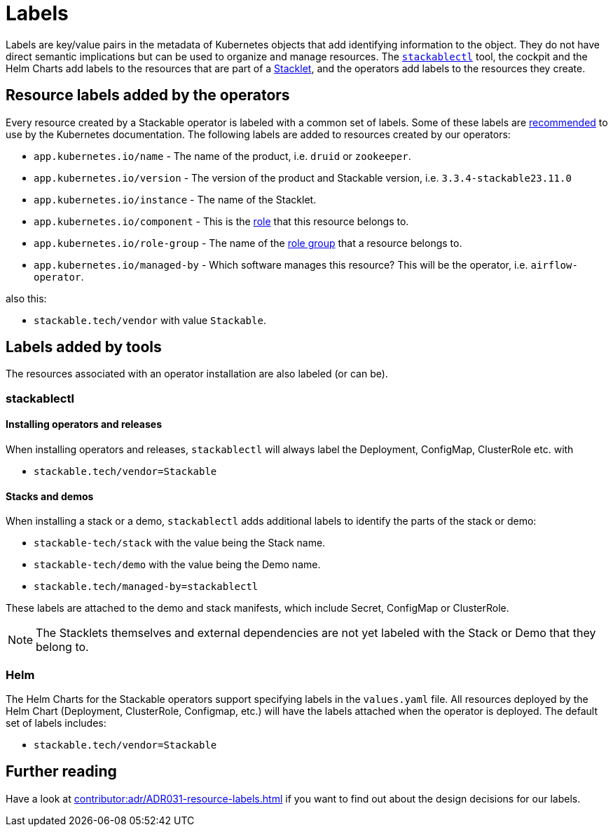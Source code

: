 = Labels
:common-labels: https://kubernetes.io/docs/concepts/overview/working-with-objects/common-labels/

Labels are key/value pairs in the metadata of Kubernetes objects that add identifying information to the object.
They do not have direct semantic implications but can be used to organize and manage resources.
The xref:management:stackablectl:index.adoc[`stackablectl`] tool, the cockpit and the Helm Charts add labels to the resources that are part of a xref:stacklet.adoc[Stacklet], and the operators add labels to the resources they create.

== Resource labels added by the operators

Every resource created by a Stackable operator is labeled with a common set of labels.
Some of these labels are {common-labels}[recommended] to use by the Kubernetes documentation.
The following labels are added to resources created by our operators:

* `app.kubernetes.io/name` - The name of the product, i.e. `druid` or `zookeeper`.
* `app.kubernetes.io/version` - The version of the product and Stackable version, i.e. `3.3.4-stackable23.11.0`
* `app.kubernetes.io/instance` - The name of the Stacklet.
* `app.kubernetes.io/component` - This is the xref:stacklet.adoc#roles[role] that this resource belongs to.
* `app.kubernetes.io/role-group` - The name of the xref:stacklet.adoc#role-groups[role group] that a resource belongs to.
* `app.kubernetes.io/managed-by` - Which software manages this resource? This will be the operator, i.e. `airflow-operator`.

also this:

- `stackable.tech/vendor` with value `Stackable`.

== Labels added by tools

The resources associated with an operator installation are also labeled (or can be).

=== stackablectl

==== Installing operators and releases

When installing operators and releases, `stackablectl` will always label the Deployment, ConfigMap, ClusterRole etc. with

* `stackable.tech/vendor=Stackable`

==== Stacks and demos

When installing a stack or a demo, `stackablectl` adds additional labels to identify the parts of the stack or demo:

* `stackable-tech/stack` with the value being the Stack name.
* `stackable-tech/demo` with the value being the Demo name.
* `stackable.tech/managed-by=stackablectl`

These labels are attached to the demo and stack manifests, which include Secret, ConfigMap or ClusterRole.

NOTE: The Stacklets themselves and external dependencies are not yet labeled with the Stack or Demo that they belong to.

=== Helm

The Helm Charts for the Stackable operators support specifying labels in the `values.yaml` file.
All resources deployed by the Helm Chart (Deployment, ClusterRole, Configmap, etc.) will have the labels attached when the operator is deployed.
The default set of labels includes:

* `stackable.tech/vendor=Stackable`

== Further reading

Have a look at xref:contributor:adr/ADR031-resource-labels.adoc[] if you want to find out about the design decisions for our labels.
